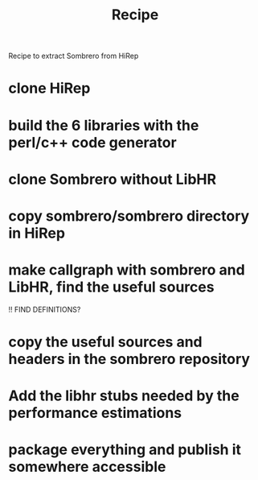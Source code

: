 #+TITLE: Recipe

Recipe to extract Sombrero from HiRep

* clone HiRep
* build the 6 libraries with the perl/c++ code generator

* clone Sombrero without LibHR
* copy sombrero/sombrero directory in HiRep
* make callgraph with sombrero and LibHR, find the useful sources
!! FIND DEFINITIONS?
* copy the useful sources and headers in the sombrero repository 
* Add the libhr stubs needed by the performance estimations
* package everything and publish it somewhere accessible

